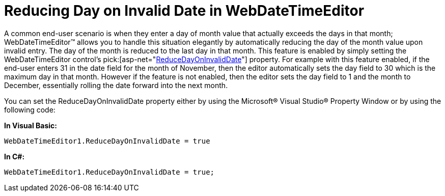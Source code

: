 ﻿////

|metadata|
{
    "name": "webdatetimeeditor-reducing-day-on-invalid-date-in-webdatetimeeditor",
    "controlName": ["WebDateTimeEditor"],
    "tags": ["Editing","How Do I","Tips and Tricks"],
    "guid": "{D003183C-BFE4-4931-81BC-A913D08D0A22}",  
    "buildFlags": [],
    "createdOn": "2009-04-06T17:08:18Z"
}
|metadata|
////

= Reducing Day on Invalid Date in WebDateTimeEditor

A common end-user scenario is when they enter a day of month value that actually exceeds the days in that month; WebDateTimeEditor™ allows you to handle this situation elegantly by automatically reducing the day of the month value upon invalid entry. The day of the month is reduced to the last day in that month. This feature is enabled by simply setting the WebDateTimeEditor control’s  pick:[asp-net="link:infragistics4.web.v{ProductVersion}~infragistics.web.ui.editorcontrols.webdatetimeeditor~reducedayoninvaliddate.html[ReduceDayOnInvalidDate]"]  property. For example with this feature enabled, if the end-user enters 31 in the date field for the month of November, then the editor automatically sets the day field to 30 which is the maximum day in that month. However if the feature is not enabled, then the editor sets the day field to 1 and the month to December, essentially rolling the date forward into the next month.

You can set the ReduceDayOnInvalidDate property either by using the Microsoft® Visual Studio® Property Window or by using the following code:

*In Visual Basic:*

----
WebDateTimeEditor1.ReduceDayOnInvalidDate = true
----

*In C#:*

----
WebDateTimeEditor1.ReduceDayOnInvalidDate = true;
----